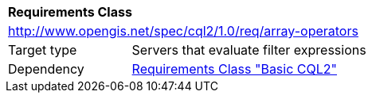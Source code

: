 [[rc_array-operators]]
[cols="1,4",width="90%"]
|===
2+|*Requirements Class*
2+|http://www.opengis.net/spec/cql2/1.0/req/array-operators
|Target type |Servers that evaluate filter expressions
|Dependency |<<rc_basic-cql2,Requirements Class "Basic CQL2">>
|===
